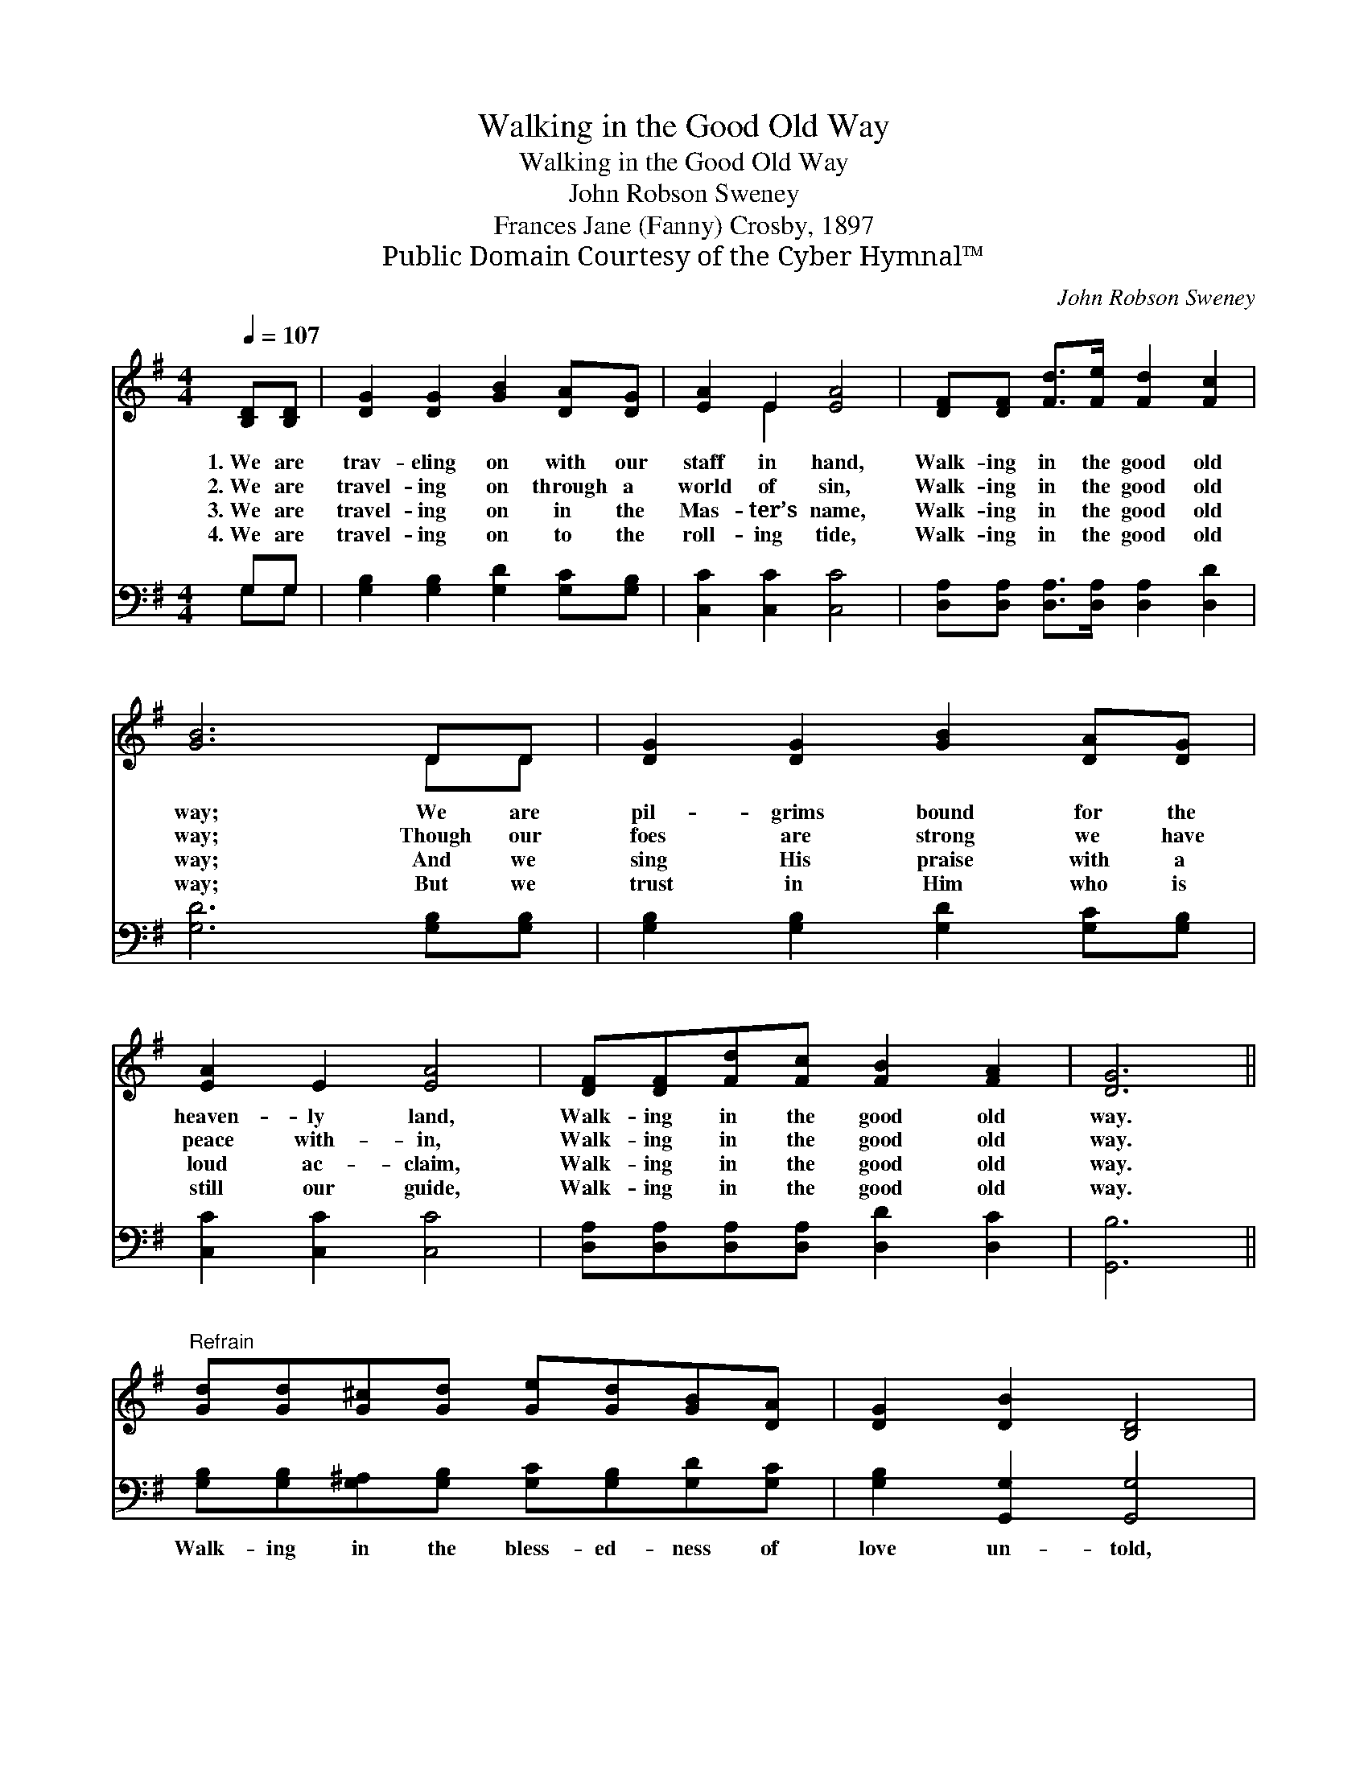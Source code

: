 X:1
T:Walking in the Good Old Way
T:Walking in the Good Old Way
T:John Robson Sweney
T:Frances Jane (Fanny) Crosby, 1897
T:Public Domain Courtesy of the Cyber Hymnal™
C:John Robson Sweney
Z:Public Domain
Z:Courtesy of the Cyber Hymnal™
%%score ( 1 2 ) ( 3 4 )
L:1/8
Q:1/4=107
M:4/4
K:G
V:1 treble 
V:2 treble 
V:3 bass 
V:4 bass 
V:1
 [B,D][B,D] | [DG]2 [DG]2 [GB]2 [DA][DG] | [EA]2 E2 [EA]4 | [DF][DF] [Fd]>[Fe] [Fd]2 [Fc]2 | %4
w: 1.~We are|trav- eling on with our|staff in hand,|Walk- ing in the good old|
w: 2.~We are|travel- ing on through a|world of sin,|Walk- ing in the good old|
w: 3.~We are|travel- ing on in the|Mas- ter’s name,|Walk- ing in the good old|
w: 4.~We are|travel- ing on to the|roll- ing tide,|Walk- ing in the good old|
 [GB]6 DD | [DG]2 [DG]2 [GB]2 [DA][DG] | [EA]2 E2 [EA]4 | [DF][DF][Fd][Fc] [FB]2 [FA]2 | [DG]6 || %9
w: way; We are|pil- grims bound for the|heaven- ly land,|Walk- ing in the good old|way.|
w: way; Though our|foes are strong we have|peace with- in,|Walk- ing in the good old|way.|
w: way; And we|sing His praise with a|loud ac- claim,|Walk- ing in the good old|way.|
w: way; But we|trust in Him who is|still our guide,|Walk- ing in the good old|way.|
"^Refrain" [Gd][Gd][G^c][Gd] [Ge][Gd][GB][DA] | [DG]2 [DB]2 [B,D]4 | %11
w: ||
w: ||
w: ||
w: ||
 [CE][CE][CE][CE] [Ec][EB][EA][EG] | [DF]2 [^CG]2 [=CA]4 | [Gd][Gd][G^c][Gd] [Ge][Gd][GB][DG] | %14
w: |||
w: |||
w: |||
w: |||
 [EA]2 [CE]2 [Ec]4 | [DB]2 [Gd][Gc] [GB]2 [FA]2 | [DG]6 |] %17
w: |||
w: |||
w: |||
w: |||
V:2
 x2 | x8 | x2 E2 x4 | x8 | x6 DD | x8 | x8 | x8 | x6 || x8 | x8 | x8 | x8 | x8 | x8 | x8 | x6 |] %17
V:3
 G,G, | [G,B,]2 [G,B,]2 [G,D]2 [G,C][G,B,] | [C,C]2 [C,C]2 [C,C]4 | %3
w: ~ ~|~ ~ ~ ~ ~|~ ~ ~|
 [D,A,][D,A,] [D,A,]>[D,A,] [D,A,]2 [D,D]2 | [G,D]6 [G,B,][G,B,] | %5
w: ~ ~ ~ ~ ~ ~|~ ~ ~|
 [G,B,]2 [G,B,]2 [G,D]2 [G,C][G,B,] | [C,C]2 [C,C]2 [C,C]4 | %7
w: ~ ~ ~ ~ ~|~ ~ ~|
 [D,A,][D,A,][D,A,][D,A,] [D,D]2 [D,C]2 | [G,,B,]6 || %9
w: ~ ~ ~ ~ ~ ~|~|
 [G,B,][G,B,][G,^A,][G,B,] [G,C][G,B,][G,D][G,C] | [G,B,]2 [G,,G,]2 [G,,G,]4 | %11
w: Walk- ing in the bless- ed- ness of|love un- told,|
 [C,G,][C,G,][C,G,][C,G,] [C,G,][C,G,][C,G,][C,A,] | [D,A,]2 [E,A,]2 [F,A,]4 | %13
w: Travel- ing to a count- ry that will|ne’er grow old,|
 [G,B,][G,B,][G,^A,][G,B,] [G,C][G,B,][G,D][G,B,] | [C,C]2 [C,G,]2 [C,G,]4 | %15
w: Je- sus our Re- deem- er we shall|there be- hold,|
 [D,G,]2 [D,B,][D,A,] [D,D]2 [D,C]2 | [G,,B,]6 |] %17
w: Home in the realms of|day.|
V:4
 G,G, | x8 | x8 | x8 | x8 | x8 | x8 | x8 | x6 || x8 | x8 | x8 | x8 | x8 | x8 | x8 | x6 |] %17

